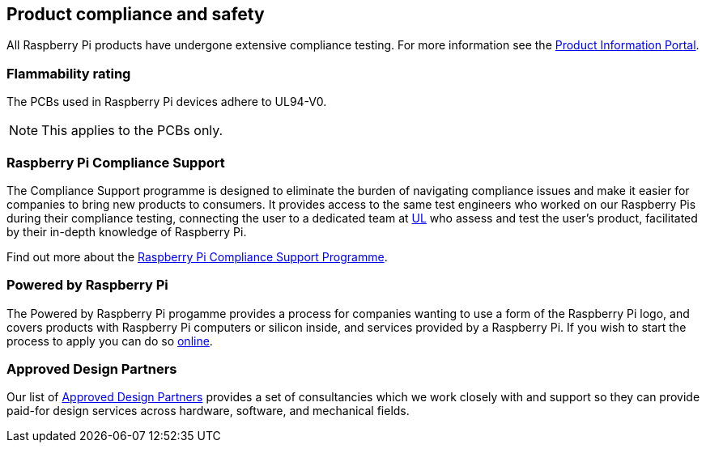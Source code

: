== Product compliance and safety

All Raspberry Pi products have undergone extensive compliance testing. For more information see the https://pip.raspberrypi.com[Product Information Portal].

=== Flammability rating

The PCBs used in Raspberry Pi devices adhere to UL94-V0. 

NOTE: This applies to the PCBs only.

=== Raspberry Pi Compliance Support

The Compliance Support programme is designed to eliminate the burden of navigating compliance issues and make it easier for companies to bring new products to consumers. It provides access to the same test engineers who worked on our Raspberry Pis during their compliance testing, connecting the user to a dedicated team at https://www.ul-certification.com/[UL] who assess and test the user's product, facilitated by their in-depth knowledge of Raspberry Pi.

Find out more about the https://www.raspberrypi.com/for-industry/integrator-programme/[Raspberry Pi Compliance Support Programme].

=== Powered by Raspberry Pi

The Powered by Raspberry Pi progamme provides a process for companies wanting to use a form of the Raspberry Pi logo, and covers products with Raspberry Pi computers or silicon inside, and services provided by a Raspberry Pi. If you wish to start the process to apply you can do so https://www.raspberrypi.com/trademark-rules/powered-raspberry-pi/[online].

=== Approved Design Partners

Our list of https://www.raspberrypi.com/for-industry/design-partners/[Approved Design Partners] provides a set of consultancies which we work closely with and support so they can provide paid-for design services across hardware, software, and mechanical fields.

